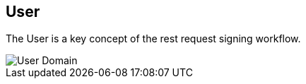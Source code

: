== User ==

The User is a key concept of the rest request signing workflow.

image::schemas/user.png[User Domain]
